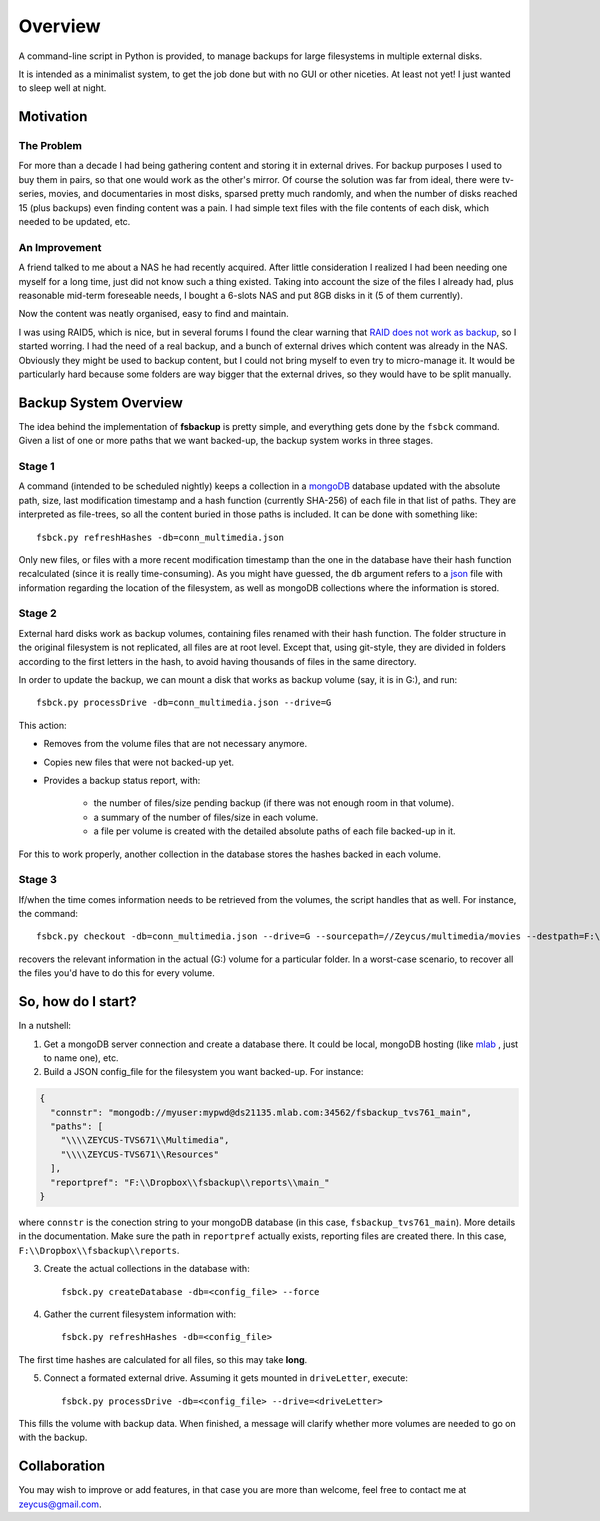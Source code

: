 ********
Overview
********

A command-line script in Python is provided, to manage backups for large filesystems in multiple external disks.

It is intended as a minimalist system, to get the job done but with no GUI or other niceties. At least not yet!
I just wanted to sleep well at night.



Motivation
==========


The Problem
-----------
For more than a decade I had being gathering content and
storing it in external drives.
For backup purposes I used to buy them in pairs, so that one would work as the other's mirror.
Of course the solution was far from ideal, there were tv-series, movies, and documentaries in most disks,
sparsed pretty much randomly, and when the number of disks reached 15 (plus backups) even finding content was a pain.
I had simple text files with the file contents of each disk, which needed to be updated, etc.


An Improvement
------------------
A friend talked to me about a NAS he had recently acquired. After little consideration I realized I had been needing
one myself for a long time, just did not know such a thing existed. Taking into account the size of the files I already had,
plus reasonable mid-term foreseable needs, I bought a 6-slots NAS and put 8GB disks in it (5 of them currently).

Now the content was neatly organised, easy to find and maintain.

I was using RAID5, which is nice, but in several forums I found the clear warning
that `RAID does not work as backup <https://serverfault.com/questions/2888/why-is-raid-not-a-backup>`_\ , so I started worring.
I had the need of a real backup, and a bunch of external drives which content was already in the NAS.
Obviously they might be used to backup content, but I could not bring myself to even try to micro-manage it.
It would be particularly hard because some folders are way bigger that the external drives, so they would have to be split manually.



Backup System Overview
======================
The idea behind the implementation of **fsbackup** is pretty simple, and everything gets done by the ``fsbck`` command.
Given a list of one or more paths that we want backed-up, the backup system works in three stages.


Stage 1
-------

A command (intended to be scheduled nightly) keeps a collection in a `mongoDB <https://www.mongodb.com/>`_ database updated with
the absolute path, size, last modification timestamp and a hash function (currently SHA-256) of each file in that list of paths.
They are interpreted as file-trees, so all the content buried in those paths is included.
It can be done with something like::

    fsbck.py refreshHashes -db=conn_multimedia.json

Only new files, or files with a more recent modification timestamp than the one in the database have their hash function recalculated
(since it is really time-consuming). As you might have guessed, the ``db`` argument refers
to a `json <https://en.wikipedia.org/wiki/JSON>`_ file with information regarding the location
of the filesystem, as well as mongoDB collections where the information is stored.


Stage 2
--------
External hard disks work as backup volumes, containing files renamed with their hash function. The folder structure in the original filesystem
is not replicated, all files are at root level. Except that, using git-style, they are divided in folders according to the first
letters in the hash, to avoid having thousands of files in the same directory.

In order to update the backup, we can mount a disk that works as backup volume (say, it is in G:), and run::

    fsbck.py processDrive -db=conn_multimedia.json --drive=G

This action:

* Removes from the volume files that are not necessary anymore.
* Copies new files that were not backed-up yet.
* Provides a backup status report, with:

    * the number of files/size pending backup (if there was not enough room in that volume).
    * a summary of the number of files/size in each volume.
    * a file per volume is created with the detailed absolute paths of each file backed-up in it.

For this to work properly, another collection in the database stores the hashes backed in each volume.


Stage 3
--------
If/when the time comes information needs to be retrieved from the volumes, the script handles that as well. For instance, the command::

  fsbck.py checkout -db=conn_multimedia.json --drive=G --sourcepath=//Zeycus/multimedia/movies --destpath=F:\chekouts\movies

recovers the relevant information in the actual (G:) volume for a particular folder. In a worst-case scenario, to recover all the files
you'd have to do this for every volume.


So, how do I start?
===================
In a nutshell:

1. Get a mongoDB server connection and create a database there. It could be local, mongoDB hosting (like `mlab <https://mlab.com/>`_ , just to name one), etc.

2. Build a JSON config_file for the filesystem you want backed-up. For instance:

.. code-block:: json

  {
    "connstr": "mongodb://myuser:mypwd@ds21135.mlab.com:34562/fsbackup_tvs761_main",
    "paths": [
      "\\\\ZEYCUS-TVS671\\Multimedia",
      "\\\\ZEYCUS-TVS671\\Resources"
    ],
    "reportpref": "F:\\Dropbox\\fsbackup\\reports\\main_"
  }

where ``connstr`` is the conection string to your mongoDB database (in this case, ``fsbackup_tvs761_main``). More details in the documentation.
Make sure the path in ``reportpref`` actually exists, reporting files are created there. In this case,
``F:\\Dropbox\\fsbackup\\reports``.


3. Create the actual collections in the database with::

    fsbck.py createDatabase -db=<config_file> --force
   

4. Gather the current filesystem information with::

    fsbck.py refreshHashes -db=<config_file>
	
The first time hashes are calculated for all files, so this may take **long**.

5. Connect a formated external drive. Assuming it gets mounted in ``driveLetter``, execute::

    fsbck.py processDrive -db=<config_file> --drive=<driveLetter>

This fills the volume with backup data. When finished, a message will clarify whether more volumes are needed to go on
with the backup.
     



Collaboration
=============

You may wish to improve or add features, in that case you are more than welcome, feel free to contact me at zeycus@gmail.com.

